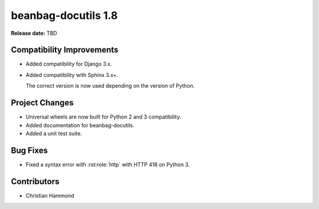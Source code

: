 ====================
beanbag-docutils 1.8
====================

**Release date:** TBD


Compatibility Improvements
==========================

* Added compatibility for Django 3.x.

* Added compatibility with Sphinx 3.x+.

  The correct version is now used depending on the version of Python.


Project Changes
===============

* Universal wheels are now built for Python 2 and 3 compatibility.

* Added documentation for beanbag-docutils.

* Added a unit test suite.


Bug Fixes
=========

* Fixed a syntax error with :rst:role:`http` with HTTP 418 on Python 3.


Contributors
============

* Christian Hammond

